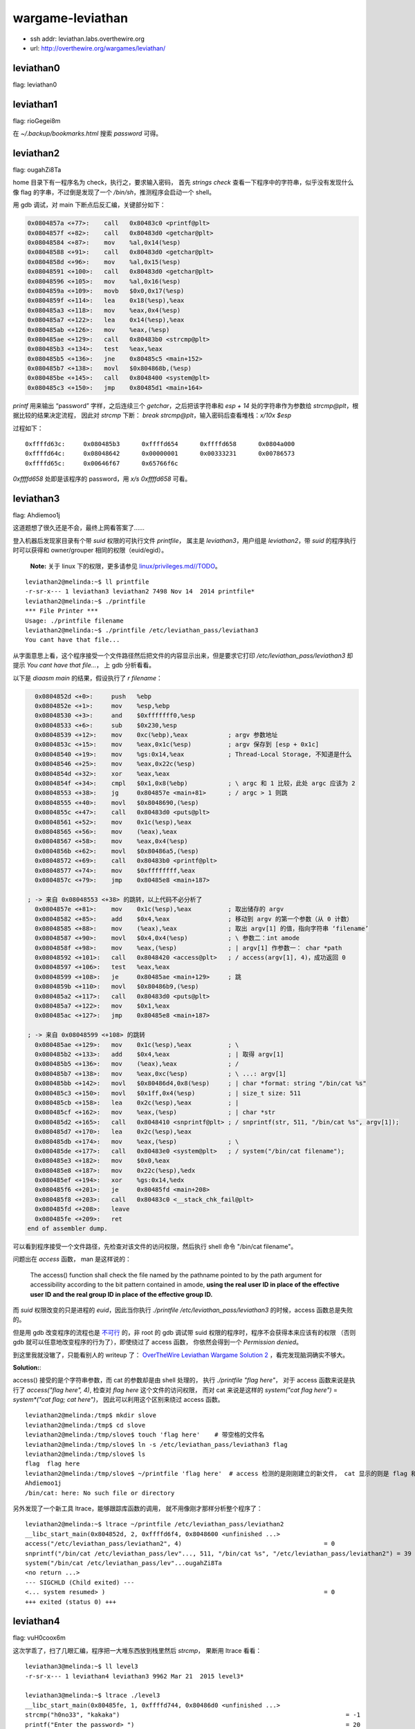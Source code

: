 wargame-leviathan
=================

-  ssh addr: leviathan.labs.overthewire.org
-  url: http://overthewire.org/wargames/leviathan/

leviathan0
''''''''''

flag: leviathan0

leviathan1
''''''''''

flag: rioGegei8m

在 `~/.backup/bookmarks.html` 搜索 `password` 可得。

leviathan2
''''''''''

flag: ougahZi8Ta

home 目录下有一程序名为 check，执行之，要求输入密码， 首先
`strings check` 查看一下程序中的字符串，似乎没有发现什么像 flag
的字串，不过倒是发现了一个 `/bin/sh`\ ，推测程序会启动一个 shell。

用 gdb 调试，对 main 下断点后反汇编，关键部分如下：

.. code:: objdump

    0x0804857a <+77>:    call   0x80483c0 <printf@plt>
    0x0804857f <+82>:    call   0x80483d0 <getchar@plt>
    0x08048584 <+87>:    mov    %al,0x14(%esp)
    0x08048588 <+91>:    call   0x80483d0 <getchar@plt>
    0x0804858d <+96>:    mov    %al,0x15(%esp)
    0x08048591 <+100>:   call   0x80483d0 <getchar@plt>
    0x08048596 <+105>:   mov    %al,0x16(%esp)
    0x0804859a <+109>:   movb   $0x0,0x17(%esp)
    0x0804859f <+114>:   lea    0x18(%esp),%eax
    0x080485a3 <+118>:   mov    %eax,0x4(%esp)
    0x080485a7 <+122>:   lea    0x14(%esp),%eax
    0x080485ab <+126>:   mov    %eax,(%esp)
    0x080485ae <+129>:   call   0x80483b0 <strcmp@plt>
    0x080485b3 <+134>:   test   %eax,%eax
    0x080485b5 <+136>:   jne    0x80485c5 <main+152>
    0x080485b7 <+138>:   movl   $0x804868b,(%esp)
    0x080485be <+145>:   call   0x8048400 <system@plt>
    0x080485c3 <+150>:   jmp    0x80485d1 <main+164>

`printf` 用来输出 “password” 字样，之后连续三个
`getchar`\ ，之后把该字符串和 `esp + 14` 处的字符串作为参数给
`strcmp@plt`\ ，根据比较的结果决定流程， 因此对 `strcmp` 下断：
`break strcmp@plt`\ ，输入密码后查看堆栈：\ `x/10x $esp`

过程如下：

::

    0xffffd63c:     0x080485b3      0xffffd654      0xffffd658      0x0804a000
    0xffffd64c:     0x08048642      0x00000001      0x00333231      0x00786573
    0xffffd65c:     0x00646f67      0x65766f6c

`0xffffd658` 处即是该程序的 password，用 `x/s 0xffffd658` 可看。

leviathan3
''''''''''

flag: Ahdiemoo1j

这道题想了很久还是不会，最终上网看答案了……

登入机器后发现家目录有个带 `suid` 权限的可执行文件 `printfile`\ ，
属主是 `leviathan3`\ ，用户组是 `leviathan2`\ ，带 `suid`
的程序执行时可以获得和 owner/grouper 相同的权限（euid/egid）。

    **Note:** 关于 linux 下的权限，更多请参见
    `linux/privileges.md//TODO <TODO>`__\ 。

::

    leviathan2@melinda:~$ ll printfile  
    -r-sr-x--- 1 leviathan3 leviathan2 7498 Nov 14  2014 printfile*
    leviathan2@melinda:~$ ./printfile
    *** File Printer ***
    Usage: ./printfile filename
    leviathan2@melinda:~$ ./printfile /etc/leviathan_pass/leviathan3
    You cant have that file...

从字面意思上看，这个程序接受一个文件路径然后把文件的内容显示出来，但是要求它打印
`/etc/leviathan_pass/leviathan3` 却提示
`You cant have that file...`\ ， 上 gdb 分析看看。

以下是 `diaasm main` 的结果，假设执行了 `r filename`\ ：

.. code:: objdump

      0x0804852d <+0>:     push   %ebp
      0x0804852e <+1>:     mov    %esp,%ebp
      0x08048530 <+3>:     and    $0xfffffff0,%esp
      0x08048533 <+6>:     sub    $0x230,%esp
      0x08048539 <+12>:    mov    0xc(%ebp),%eax           ; argv 参数地址
      0x0804853c <+15>:    mov    %eax,0x1c(%esp)          ; argv 保存到 [esp + 0x1c]
      0x08048540 <+19>:    mov    %gs:0x14,%eax            ; Thread-Local Storage, 不知道是什么
      0x08048546 <+25>:    mov    %eax,0x22c(%esp)
      0x0804854d <+32>:    xor    %eax,%eax
      0x0804854f <+34>:    cmpl   $0x1,0x8(%ebp)           ; \ argc 和 1 比较，此处 argc 应该为 2
      0x08048553 <+38>:    jg     0x804857e <main+81>      ; / argc > 1 则跳
      0x08048555 <+40>:    movl   $0x8048690,(%esp)
      0x0804855c <+47>:    call   0x80483d0 <puts@plt>
      0x08048561 <+52>:    mov    0x1c(%esp),%eax
      0x08048565 <+56>:    mov    (%eax),%eax
      0x08048567 <+58>:    mov    %eax,0x4(%esp)
      0x0804856b <+62>:    movl   $0x80486a5,(%esp)
      0x08048572 <+69>:    call   0x80483b0 <printf@plt>
      0x08048577 <+74>:    mov    $0xffffffff,%eax
      0x0804857c <+79>:    jmp    0x80485e8 <main+187>

    ; -> 来自 0x08048553 <+38> 的跳转，以上代码不必分析了
      0x0804857e <+81>:    mov    0x1c(%esp),%eax          ; 取出储存的 argv
      0x08048582 <+85>:    add    $0x4,%eax                ; 移动到 argv 的第一个参数（从 0 计数）
      0x08048585 <+88>:    mov    (%eax),%eax              ; 取出 argv[1] 的值，指向字符串 ‘filename’
      0x08048587 <+90>:    movl   $0x4,0x4(%esp)           ; \ 参数二：int amode
      0x0804858f <+98>:    mov    %eax,(%esp)              ; | argv[1] 作参数一： char *path
      0x08048592 <+101>:   call   0x8048420 <access@plt>   ; / access(argv[1], 4)，成功返回 0
      0x08048597 <+106>:   test   %eax,%eax
      0x08048599 <+108>:   je     0x80485ae <main+129>     ; 跳
      0x0804859b <+110>:   movl   $0x80486b9,(%esp)
      0x080485a2 <+117>:   call   0x80483d0 <puts@plt>
      0x080485a7 <+122>:   mov    $0x1,%eax
      0x080485ac <+127>:   jmp    0x80485e8 <main+187>

    ; -> 来自 0x08048599 <+108> 的跳转
      0x080485ae <+129>:   mov    0x1c(%esp),%eax          ; \
      0x080485b2 <+133>:   add    $0x4,%eax                ; | 取得 argv[1]
      0x080485b5 <+136>:   mov    (%eax),%eax              ; /
      0x080485b7 <+138>:   mov    %eax,0xc(%esp)           ; \ ...: argv[1]
      0x080485bb <+142>:   movl   $0x80486d4,0x8(%esp)     ; | char *format: string "/bin/cat %s"
      0x080485c3 <+150>:   movl   $0x1ff,0x4(%esp)         ; | size_t size: 511
      0x080485cb <+158>:   lea    0x2c(%esp),%eax          ; |
      0x080485cf <+162>:   mov    %eax,(%esp)              ; | char *str
      0x080485d2 <+165>:   call   0x8048410 <snprintf@plt> ; / snprintf(str, 511, "/bin/cat %s", argv[1]);
      0x080485d7 <+170>:   lea    0x2c(%esp),%eax
      0x080485db <+174>:   mov    %eax,(%esp)              ; \
      0x080485de <+177>:   call   0x80483e0 <system@plt>   ; / system("/bin/cat filename");
      0x080485e3 <+182>:   mov    $0x0,%eax
      0x080485e8 <+187>:   mov    0x22c(%esp),%edx
      0x080485ef <+194>:   xor    %gs:0x14,%edx
      0x080485f6 <+201>:   je     0x80485fd <main+208>
      0x080485f8 <+203>:   call   0x80483c0 <__stack_chk_fail@plt>
      0x080485fd <+208>:   leave
      0x080485fe <+209>:   ret
    end of assembler dump.

可以看到程序接受一个文件路径，先检查对该文件的访问权限，然后执行 shell
命令 "/bin/cat filename"。

问题出在 `access` 函数， man 是这样说的：

    The access() function shall check the file named by the pathname
    pointed to by the path argument for accessibility according to the
    bit pattern contained in amode, **using the real user ID in place of
    the effective user** **ID and the real group ID in place of the
    effective group ID.**

而 `suid` 权限改变的只是进程的 `euid`\ ，因此当你执行
`./printfile /etc/leviathan_pass/leviathan3` 的时候，access
函数总是失败的。

但是用 gdb 改变程序的流程也是
`不可行 <http://unix.stackexchange.com/questions/15911/can-gdb-debug-suid-root-programs>`__
的，非 root 的 gdb 调试带 suid
权限的程序时，程序不会获得本来应该有的权限 （否则 gdb
就可以任意地改变程序的行为了），即使绕过了 access 函数，
你依然会得到一个 `Permission denied`\ 。

到这里我就没辙了，只能看别人的 writeup 了： `OverTheWire Leviathan
Wargame Solution
2 <https://rundata.wordpress.com/2013/03/27/overthewire-leviathan-wargame-solution-2/>`__
，看完发现脑洞确实不够大。

**Solution:**:

access() 接受的是个字符串参数，而 cat 的参数却是由 shell 处理的， 执行
`./printfile "flag here"`\ ， 对于 access 函数来说是执行了
`access("flag here", 4)`, 检查对 `flag here` 这个文件的访问权限，
而对 cat 来说是这样的 `system("cat flag here")` =
`system*("cat flag; cat here")`\ ， 因此可以利用这个区别来绕过 access
函数。

::

    leviathan2@melinda:/tmp$ mkdir slove
    leviathan2@melinda:/tmp$ cd slove
    leviathan2@melinda:/tmp/slove$ touch 'flag here'    # 带空格的文件名
    leviathan2@melinda:/tmp/slove$ ln -s /etc/leviathan_pass/leviathan3 flag
    leviathan2@melinda:/tmp/slove$ ls
    flag  flag here
    leviathan2@melinda:/tmp/slove$ ~/printfile 'flag here'  # access 检测的是刚刚建立的新文件， cat 显示的则是 flag 和 here
    Ahdiemoo1j
    /bin/cat: here: No such file or directory

另外发现了一个新工具 ltrace，能够跟踪库函数的调用，
就不用像刚才那样分析整个程序了：

::

    leviathan2@melinda:~$ ltrace ~/printfile /etc/leviathan_pass/leviathan2
    __libc_start_main(0x804852d, 2, 0xffffd6f4, 0x8048600 <unfinished ...>
    access("/etc/leviathan_pass/leviathan2", 4)                                       = 0
    snprintf("/bin/cat /etc/leviathan_pass/lev"..., 511, "/bin/cat %s", "/etc/leviathan_pass/leviathan2") = 39
    system("/bin/cat /etc/leviathan_pass/lev"...ougahZi8Ta
    <no return ...>
    --- SIGCHLD (Child exited) ---
    <... system resumed> )                                                            = 0
    +++ exited (status 0) +++

leviathan4
''''''''''

flag: vuH0coox6m

这次学乖了，扫了几眼汇编，程序把一大堆东西放到栈里然后 `strcmp`\ ，
果断用 ltrace 看看：

::

    leviathan3@melinda:~$ ll level3
    -r-sr-x--- 1 leviathan4 leviathan3 9962 Mar 21  2015 level3*

    leviathan3@melinda:~$ ltrace ./level3                                                                                                          
    __libc_start_main(0x80485fe, 1, 0xffffd744, 0x80486d0 <unfinished ...>                                                                         
    strcmp("h0no33", "kakaka")                                                              = -1                                                   
    printf("Enter the password> ")                                                          = 20                                                   
    fgets(Enter the password> 1234                                                                                                                 
    "1234\n", 256, 0xf7fcbc20)                                                        = 0xffffd53c                                                 
    strcmp("1234\n", "snlprintf\n")                                                         = -1                                                   
    puts("bzzzzzzzzap. WRONG"bzzzzzzzzap. WRONG                                                                                                    
    )                                                              = 19
    +++ exited (status 0) +++

    leviathan3@melinda:~$ ltrace ./level3
    __libc_start_main(0x80485fe, 1, 0xffffd744, 0x80486d0 <unfinished ...>
    strcmp("h0no33", "kakaka")                                                              = -1
    printf("Enter the password> ")                                                          = 20
    fgets(Enter the password> snlprintf
    "snlprintf\n", 256, 0xf7fcbc20)                                                   = 0xffffd53c
    strcmp("snlprintf\n", "snlprintf\n")                                                    = 0
    puts("[You've got shell]!"[You've got shell]!
    )                                                             = 20
    system("/bin/sh"$
    $
     <no return ...>
    --- SIGCHLD (Child exited) ---
    <... system resumed> )                                                                  = 0
    +++ exited (status 0) +++

唔，结果直接出来了，前面的 `strcmp` 还是个障眼法，在 ltrace
里面是拿不到 euid 权限的，在外面再试一次：

::

    leviathan3@melinda:~$ ./level3
    Enter the password> snlprintf
    [You've got shell]!
    $ id
    uid=12003(leviathan3) gid=12003(leviathan3) euid=12004(leviathan4) groups=12004(leviathan4),12003(leviathan3)
    $ cat /etc/leviathan_pass/leviathan4
    vuH0coox6m
    $  

leviathan5
''''''''''

flag: Tith4cokei

诶，为什么题目越往后越简单呢……

登录，\ `.trash` 目录下有一程序
`bin`\ ，执行后输出一组八位二进制数字：

::

    leviathan4@melinda:~/.trash$ ./bin
    01010100 01101001 01110100 01101000 00110100 01100011 01101111 01101011 01100101 01101001 00001010

继续用 ltrace 看看：

::

    leviathan4@melinda:~/.trash$ ltrace ./bin
    __libc_start_main(0x80484cd, 1, 0xffffd724, 0x80485c0 <unfinished ...>
    fopen("/etc/leviathan_pass/leviathan5", "r")                                            = 0
    +++ exited (status 255) +++

这里程序以二进制方式打开 `/etc/leviathan_pass/leviathan5`
之后异常退出了， 因为在 ltrace
包裹下它并没有读取这个文件的权限。这里就可以大胆猜测输出的数字
就是文件的二进制表示了，不放心的话继续用 gdb 粗略看看它做了什么，
`fopen` 之后调用 `fget`\ ，得到内容之后 `putchar`\ ，八九不离十。

复制那段数字，用 vim 把转成字串数组，再用一行 python 搞定：

.. code:: python

    >>> ''.join(chr(int(b, 2)) for b in ['01010100', '01101001', '01110100', '01101000', '00110100', '01100011', '01101111', '01101011', '01100101', '01101001', '00001010'])
    'Tith4cokei\n'

leviathan6
''''''''''

flag: UgaoFee4li

登录，执行直接执行 `~/leviathan5`\ ，提示找不到
`/tmp/file.log`\ ，新建文件 `echo 2333 > /tmp/file.log`\ ，看看
ltrace：

::

    leviathan5@melinda:~$ ./leviathan5
    Cannot find /tmp/file.log

    leviathan5@melinda:~$ echo 2333 > /tmp/file.log
    leviathan5@melinda:~$ ltrace ./leviathan5
    __libc_start_main(0x80485ed, 1, 0xffffd734, 0x8048690 <unfinished ...>
    fopen("/tmp/file.log", "r")                                                             = 0x804b008
    fgetc(0x804b008)                                                                        = '2'
    feof(0x804b008)                                                                         = 0
    putchar(50, 0x8048720, 0xffffd73c, 0xf7e5710d)                                          = 50
    fgetc(0x804b008)                                                                        = '3'
    feof(0x804b008)                                                                         = 0
    putchar(51, 0x8048720, 0xffffd73c, 0xf7e5710d)                                          = 51
    fgetc(0x804b008)                                                                        = '3'
    feof(0x804b008)                                                                         = 0
    putchar(51, 0x8048720, 0xffffd73c, 0xf7e5710d)                                          = 51
    fgetc(0x804b008)                                                                        = '3'
    feof(0x804b008)                                                                         = 0
    putchar(51, 0x8048720, 0xffffd73c, 0xf7e5710d)                                          = 51
    fgetc(0x804b008)                                                                        = '\n'
    feof(0x804b008)                                                                         = 0
    putchar(10, 0x8048720, 0xffffd73c, 0xf7e5710d2333
    )                                          = 10
    fgetc(0x804b008)                                                                        = '\377'
    feof(0x804b008)                                                                         = 1
    fclose(0x804b008)                                                                       = 0
    getuid()                                                                                = 12005
    setuid(12005)                                                                           = 0
    unlink("/tmp/file.log")                                                                 = 0
    +++ exited (status 0) +++
    leviathan5@melinda:~$

看起来是打印一个文件之后把文件删除：
`fopen -> fgetc -> feof -> putchar -> getuid -> setuid -> unlink`\ ，
不知道 getuid 和 setuid 在这里有什么用。

所以把 flag 文件链接到 `/tmp/file.log`\ ：

::

    leviathan5@melinda:~$ ln -s /etc/leviathan_pass/leviathan6 /tmp/file.log
    leviathan5@melinda:~$ ./leviathan5
    UgaoFee4li

leviathan7
''''''''''

flag: ahy7MaeBo9

直接执行可以看到需要一个 4 位的数字做参数，用 ltrace 可以看到程序调用了
`itoa` 来把字符串转成数字：

::

    leviathan6@melinda:~$ ./leviathan6
    usage: ./leviathan6 <4 digit code>
    leviathan6@melinda:~$ ./leviathan6 1234
    Wrong
    leviathan6@melinda:~$ ltrace ./leviathan6 1234
    __libc_start_main(0x804850d, 2, 0xffffd734, 0x8048590 <unfinished ...>
    atoi(0xffffd870, 0xffffd734, 0xffffd740, 0xf7e5710d)                                    = 1234
    puts("Wrong"Wrong
    )                                                                           = 6
    +++ exited (status 6) +++

上 gdb：

假设执行了 ./leviathan6 1234

.. code:: objdump

    (gdb) disassemble main
    Dump of assembler code for function main:
       0x0804850d <+0>:     push   %ebp
       0x0804850e <+1>:     mov    %esp,%ebp
       0x08048510 <+3>:     and    $0xfffffff0,%esp
       0x08048513 <+6>:     sub    $0x20,%esp
    -> 0x08048516 <+9>:     movl   $0x1bd3,0x1c(%esp)   ; 后面会用到 0x1c(%esp)
       0x0804851e <+17>:    cmpl   $0x2,0x8(%ebp)       ; if (argc == 2)
       0x08048522 <+21>:    je     0x8048545 <main+56>  ; 参数数量不对就跳走
       0x08048524 <+23>:    mov    0xc(%ebp),%eax
       0x08048527 <+26>:    mov    (%eax),%eax
       0x08048529 <+28>:    mov    %eax,0x4(%esp)
       0x0804852d <+32>:    movl   $0x8048620,(%esp)
       0x08048534 <+39>:    call   0x8048390 <printf@plt>
       0x08048539 <+44>:    movl   $0xffffffff,(%esp)
       0x08048540 <+51>:    call   0x80483e0 <exit@plt>
    ; 跳转至此：
       0x08048545 <+56>:    mov    0xc(%ebp),%eax       ; char** argv
       0x08048548 <+59>:    add    $0x4,%eax            ; char** argv + 4
       0x0804854b <+62>:    mov    (%eax),%eax          ; char* argv[1] 指向 '1234'
       0x0804854d <+64>:    mov    %eax,(%esp)          
       0x08048550 <+67>:    call   0x8048400 <atoi@plt> ; atoi('1234')
    -> 0x08048555 <+72>:    cmp    0x1c(%esp),%eax      ; eax = 1234;  [esp + 0x1c] = 0x1bd3
       0x08048559 <+76>:    jne    0x8048575 <main+104>

       0x0804855b <+78>:    movl   $0x3ef,(%esp)
       0x08048562 <+85>:    call   0x80483a0 <seteuid@plt>
       0x08048567 <+90>:    movl   $0x804863a,(%esp)
       0x0804856e <+97>:    call   0x80483c0 <system@plt>
       0x08048573 <+102>:   jmp    0x8048581 <main+116>
       0x08048575 <+104>:   movl   $0x8048642,(%esp)
       0x0804857c <+111>:   call   0x80483b0 <puts@plt>
       0x08048581 <+116>:   leave
       0x08048582 <+117>:   ret
    End of assembler dump.
    (gdb) break  *0x08048555
    Breakpoint 1 at 0x8048555
    (gdb) run 1234
    Starting program: /home/leviathan6/leviathan6 1234

    Breakpoint 1, 0x08048555 in main ()
    (gdb) x/u $esp +0x1c
    0xffffd65c:     7123
    (gdb) x/x $esp +0x1c
    0xffffd65c:     0x00001bd3
    (gdb) set $eax=7123
    (gdb) c
    Continuing.
    $

程序把输入的参数用 `atoi` 转成数字然后和常数 `0x1bd3` 比较，相同则
PASS， 于是 get 到 7123 就是 key：

::

    leviathan6@melinda:~$ ./leviathan6 7123
    $ cat /etc/leviathan_pass/leviathan7
    ahy7MaeBo9
    $

至此 leviathan 就做完了，除了第三题很有意思之外，其他都没什么难度
（也多亏了 ltrace），登入 leviathan7 的账户能看到这个：

::

    leviathan7@melinda:~$ cat CONGRATULATIONS
    Well Done, you seem to have used a \*nix system before, now try something more serious.
    (Please don't post writeups, solutions or spoilers about the games on the web. Thank you!)

虽然说是 don't post，可是我还是发出来了……抱歉。
